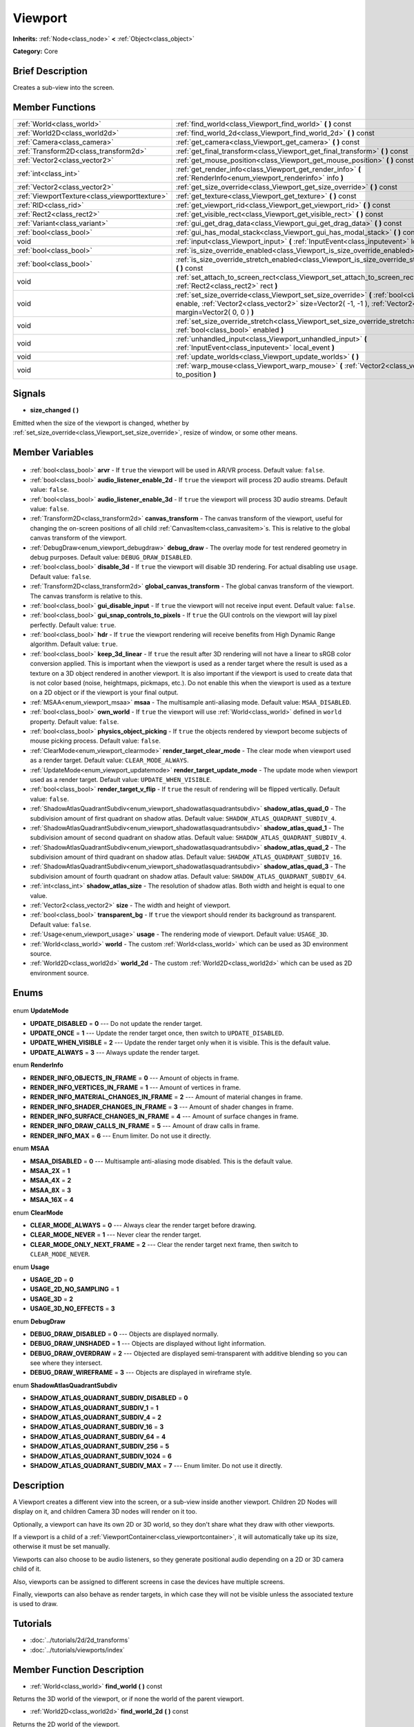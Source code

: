 .. Generated automatically by doc/tools/makerst.py in Godot's source tree.
.. DO NOT EDIT THIS FILE, but the Viewport.xml source instead.
.. The source is found in doc/classes or modules/<name>/doc_classes.

.. _class_Viewport:

Viewport
========

**Inherits:** :ref:`Node<class_node>` **<** :ref:`Object<class_object>`

**Category:** Core

Brief Description
-----------------

Creates a sub-view into the screen.

Member Functions
----------------

+------------------------------------------------+-------------------------------------------------------------------------------------------------------------------------------------------------------------------------------------------------------------------+
| :ref:`World<class_world>`                      | :ref:`find_world<class_Viewport_find_world>` **(** **)** const                                                                                                                                                    |
+------------------------------------------------+-------------------------------------------------------------------------------------------------------------------------------------------------------------------------------------------------------------------+
| :ref:`World2D<class_world2d>`                  | :ref:`find_world_2d<class_Viewport_find_world_2d>` **(** **)** const                                                                                                                                              |
+------------------------------------------------+-------------------------------------------------------------------------------------------------------------------------------------------------------------------------------------------------------------------+
| :ref:`Camera<class_camera>`                    | :ref:`get_camera<class_Viewport_get_camera>` **(** **)** const                                                                                                                                                    |
+------------------------------------------------+-------------------------------------------------------------------------------------------------------------------------------------------------------------------------------------------------------------------+
| :ref:`Transform2D<class_transform2d>`          | :ref:`get_final_transform<class_Viewport_get_final_transform>` **(** **)** const                                                                                                                                  |
+------------------------------------------------+-------------------------------------------------------------------------------------------------------------------------------------------------------------------------------------------------------------------+
| :ref:`Vector2<class_vector2>`                  | :ref:`get_mouse_position<class_Viewport_get_mouse_position>` **(** **)** const                                                                                                                                    |
+------------------------------------------------+-------------------------------------------------------------------------------------------------------------------------------------------------------------------------------------------------------------------+
| :ref:`int<class_int>`                          | :ref:`get_render_info<class_Viewport_get_render_info>` **(** :ref:`RenderInfo<enum_viewport_renderinfo>` info **)**                                                                                               |
+------------------------------------------------+-------------------------------------------------------------------------------------------------------------------------------------------------------------------------------------------------------------------+
| :ref:`Vector2<class_vector2>`                  | :ref:`get_size_override<class_Viewport_get_size_override>` **(** **)** const                                                                                                                                      |
+------------------------------------------------+-------------------------------------------------------------------------------------------------------------------------------------------------------------------------------------------------------------------+
| :ref:`ViewportTexture<class_viewporttexture>`  | :ref:`get_texture<class_Viewport_get_texture>` **(** **)** const                                                                                                                                                  |
+------------------------------------------------+-------------------------------------------------------------------------------------------------------------------------------------------------------------------------------------------------------------------+
| :ref:`RID<class_rid>`                          | :ref:`get_viewport_rid<class_Viewport_get_viewport_rid>` **(** **)** const                                                                                                                                        |
+------------------------------------------------+-------------------------------------------------------------------------------------------------------------------------------------------------------------------------------------------------------------------+
| :ref:`Rect2<class_rect2>`                      | :ref:`get_visible_rect<class_Viewport_get_visible_rect>` **(** **)** const                                                                                                                                        |
+------------------------------------------------+-------------------------------------------------------------------------------------------------------------------------------------------------------------------------------------------------------------------+
| :ref:`Variant<class_variant>`                  | :ref:`gui_get_drag_data<class_Viewport_gui_get_drag_data>` **(** **)** const                                                                                                                                      |
+------------------------------------------------+-------------------------------------------------------------------------------------------------------------------------------------------------------------------------------------------------------------------+
| :ref:`bool<class_bool>`                        | :ref:`gui_has_modal_stack<class_Viewport_gui_has_modal_stack>` **(** **)** const                                                                                                                                  |
+------------------------------------------------+-------------------------------------------------------------------------------------------------------------------------------------------------------------------------------------------------------------------+
| void                                           | :ref:`input<class_Viewport_input>` **(** :ref:`InputEvent<class_inputevent>` local_event **)**                                                                                                                    |
+------------------------------------------------+-------------------------------------------------------------------------------------------------------------------------------------------------------------------------------------------------------------------+
| :ref:`bool<class_bool>`                        | :ref:`is_size_override_enabled<class_Viewport_is_size_override_enabled>` **(** **)** const                                                                                                                        |
+------------------------------------------------+-------------------------------------------------------------------------------------------------------------------------------------------------------------------------------------------------------------------+
| :ref:`bool<class_bool>`                        | :ref:`is_size_override_stretch_enabled<class_Viewport_is_size_override_stretch_enabled>` **(** **)** const                                                                                                        |
+------------------------------------------------+-------------------------------------------------------------------------------------------------------------------------------------------------------------------------------------------------------------------+
| void                                           | :ref:`set_attach_to_screen_rect<class_Viewport_set_attach_to_screen_rect>` **(** :ref:`Rect2<class_rect2>` rect **)**                                                                                             |
+------------------------------------------------+-------------------------------------------------------------------------------------------------------------------------------------------------------------------------------------------------------------------+
| void                                           | :ref:`set_size_override<class_Viewport_set_size_override>` **(** :ref:`bool<class_bool>` enable, :ref:`Vector2<class_vector2>` size=Vector2( -1, -1 ), :ref:`Vector2<class_vector2>` margin=Vector2( 0, 0 ) **)** |
+------------------------------------------------+-------------------------------------------------------------------------------------------------------------------------------------------------------------------------------------------------------------------+
| void                                           | :ref:`set_size_override_stretch<class_Viewport_set_size_override_stretch>` **(** :ref:`bool<class_bool>` enabled **)**                                                                                            |
+------------------------------------------------+-------------------------------------------------------------------------------------------------------------------------------------------------------------------------------------------------------------------+
| void                                           | :ref:`unhandled_input<class_Viewport_unhandled_input>` **(** :ref:`InputEvent<class_inputevent>` local_event **)**                                                                                                |
+------------------------------------------------+-------------------------------------------------------------------------------------------------------------------------------------------------------------------------------------------------------------------+
| void                                           | :ref:`update_worlds<class_Viewport_update_worlds>` **(** **)**                                                                                                                                                    |
+------------------------------------------------+-------------------------------------------------------------------------------------------------------------------------------------------------------------------------------------------------------------------+
| void                                           | :ref:`warp_mouse<class_Viewport_warp_mouse>` **(** :ref:`Vector2<class_vector2>` to_position **)**                                                                                                                |
+------------------------------------------------+-------------------------------------------------------------------------------------------------------------------------------------------------------------------------------------------------------------------+

Signals
-------

.. _class_Viewport_size_changed:

- **size_changed** **(** **)**

Emitted when the size of the viewport is changed, whether by :ref:`set_size_override<class_Viewport_set_size_override>`, resize of window, or some other means.


Member Variables
----------------

  .. _class_Viewport_arvr:

- :ref:`bool<class_bool>` **arvr** - If ``true`` the viewport will be used in AR/VR process. Default value: ``false``.

  .. _class_Viewport_audio_listener_enable_2d:

- :ref:`bool<class_bool>` **audio_listener_enable_2d** - If ``true`` the viewport will process 2D audio streams. Default value: ``false``.

  .. _class_Viewport_audio_listener_enable_3d:

- :ref:`bool<class_bool>` **audio_listener_enable_3d** - If ``true`` the viewport will process 3D audio streams. Default value: ``false``.

  .. _class_Viewport_canvas_transform:

- :ref:`Transform2D<class_transform2d>` **canvas_transform** - The canvas transform of the viewport, useful for changing the on-screen positions of all child :ref:`CanvasItem<class_canvasitem>`\ s. This is relative to the global canvas transform of the viewport.

  .. _class_Viewport_debug_draw:

- :ref:`DebugDraw<enum_viewport_debugdraw>` **debug_draw** - The overlay mode for test rendered geometry in debug purposes. Default value: ``DEBUG_DRAW_DISABLED``.

  .. _class_Viewport_disable_3d:

- :ref:`bool<class_bool>` **disable_3d** - If ``true`` the viewport will disable 3D rendering. For actual disabling use ``usage``. Default value: ``false``.

  .. _class_Viewport_global_canvas_transform:

- :ref:`Transform2D<class_transform2d>` **global_canvas_transform** - The global canvas transform of the viewport. The canvas transform is relative to this.

  .. _class_Viewport_gui_disable_input:

- :ref:`bool<class_bool>` **gui_disable_input** - If ``true`` the viewport will not receive input event. Default value: ``false``.

  .. _class_Viewport_gui_snap_controls_to_pixels:

- :ref:`bool<class_bool>` **gui_snap_controls_to_pixels** - If ``true`` the GUI controls on the viewport will lay pixel perfectly. Default value: ``true``.

  .. _class_Viewport_hdr:

- :ref:`bool<class_bool>` **hdr** - If ``true`` the viewport rendering will receive benefits from High Dynamic Range algorithm. Default value: ``true``.

  .. _class_Viewport_keep_3d_linear:

- :ref:`bool<class_bool>` **keep_3d_linear** - If ``true`` the result after 3D rendering will not have a linear to sRGB color conversion applied. This is important when the viewport is used as a render target where the result is used as a texture on a 3D object rendered in another viewport. It is also important if the viewport is used to create data that is not color based (noise, heightmaps, pickmaps, etc.). Do not enable this when the viewport is used as a texture on a 2D object or if the viewport is your final output.

  .. _class_Viewport_msaa:

- :ref:`MSAA<enum_viewport_msaa>` **msaa** - The multisample anti-aliasing mode. Default value: ``MSAA_DISABLED``.

  .. _class_Viewport_own_world:

- :ref:`bool<class_bool>` **own_world** - If ``true`` the viewport will use :ref:`World<class_world>` defined in ``world`` property. Default value: ``false``.

  .. _class_Viewport_physics_object_picking:

- :ref:`bool<class_bool>` **physics_object_picking** - If ``true`` the objects rendered by viewport become subjects of mouse picking process. Default value: ``false``.

  .. _class_Viewport_render_target_clear_mode:

- :ref:`ClearMode<enum_viewport_clearmode>` **render_target_clear_mode** - The clear mode when viewport used as a render target. Default value: ``CLEAR_MODE_ALWAYS``.

  .. _class_Viewport_render_target_update_mode:

- :ref:`UpdateMode<enum_viewport_updatemode>` **render_target_update_mode** - The update mode when viewport used as a render target. Default value: ``UPDATE_WHEN_VISIBLE``.

  .. _class_Viewport_render_target_v_flip:

- :ref:`bool<class_bool>` **render_target_v_flip** - If ``true`` the result of rendering will be flipped vertically. Default value: ``false``.

  .. _class_Viewport_shadow_atlas_quad_0:

- :ref:`ShadowAtlasQuadrantSubdiv<enum_viewport_shadowatlasquadrantsubdiv>` **shadow_atlas_quad_0** - The subdivision amount of first quadrant on shadow atlas. Default value: ``SHADOW_ATLAS_QUADRANT_SUBDIV_4``.

  .. _class_Viewport_shadow_atlas_quad_1:

- :ref:`ShadowAtlasQuadrantSubdiv<enum_viewport_shadowatlasquadrantsubdiv>` **shadow_atlas_quad_1** - The subdivision amount of second quadrant on shadow atlas. Default value: ``SHADOW_ATLAS_QUADRANT_SUBDIV_4``.

  .. _class_Viewport_shadow_atlas_quad_2:

- :ref:`ShadowAtlasQuadrantSubdiv<enum_viewport_shadowatlasquadrantsubdiv>` **shadow_atlas_quad_2** - The subdivision amount of third quadrant on shadow atlas. Default value: ``SHADOW_ATLAS_QUADRANT_SUBDIV_16``.

  .. _class_Viewport_shadow_atlas_quad_3:

- :ref:`ShadowAtlasQuadrantSubdiv<enum_viewport_shadowatlasquadrantsubdiv>` **shadow_atlas_quad_3** - The subdivision amount of fourth quadrant on shadow atlas. Default value: ``SHADOW_ATLAS_QUADRANT_SUBDIV_64``.

  .. _class_Viewport_shadow_atlas_size:

- :ref:`int<class_int>` **shadow_atlas_size** - The resolution of shadow atlas. Both width and height is equal to one value.

  .. _class_Viewport_size:

- :ref:`Vector2<class_vector2>` **size** - The width and height of viewport.

  .. _class_Viewport_transparent_bg:

- :ref:`bool<class_bool>` **transparent_bg** - If ``true`` the viewport should render its background as transparent. Default value: ``false``.

  .. _class_Viewport_usage:

- :ref:`Usage<enum_viewport_usage>` **usage** - The rendering mode of viewport. Default value: ``USAGE_3D``.

  .. _class_Viewport_world:

- :ref:`World<class_world>` **world** - The custom :ref:`World<class_world>` which can be used as 3D environment source.

  .. _class_Viewport_world_2d:

- :ref:`World2D<class_world2d>` **world_2d** - The custom :ref:`World2D<class_world2d>` which can be used as 2D environment source.


Enums
-----

  .. _enum_Viewport_UpdateMode:

enum **UpdateMode**

- **UPDATE_DISABLED** = **0** --- Do not update the render target.
- **UPDATE_ONCE** = **1** --- Update the render target once, then switch to ``UPDATE_DISABLED``.
- **UPDATE_WHEN_VISIBLE** = **2** --- Update the render target only when it is visible. This is the default value.
- **UPDATE_ALWAYS** = **3** --- Always update the render target.

  .. _enum_Viewport_RenderInfo:

enum **RenderInfo**

- **RENDER_INFO_OBJECTS_IN_FRAME** = **0** --- Amount of objects in frame.
- **RENDER_INFO_VERTICES_IN_FRAME** = **1** --- Amount of vertices in frame.
- **RENDER_INFO_MATERIAL_CHANGES_IN_FRAME** = **2** --- Amount of material changes in frame.
- **RENDER_INFO_SHADER_CHANGES_IN_FRAME** = **3** --- Amount of shader changes in frame.
- **RENDER_INFO_SURFACE_CHANGES_IN_FRAME** = **4** --- Amount of surface changes in frame.
- **RENDER_INFO_DRAW_CALLS_IN_FRAME** = **5** --- Amount of draw calls in frame.
- **RENDER_INFO_MAX** = **6** --- Enum limiter. Do not use it directly.

  .. _enum_Viewport_MSAA:

enum **MSAA**

- **MSAA_DISABLED** = **0** --- Multisample anti-aliasing mode disabled. This is the default value.
- **MSAA_2X** = **1**
- **MSAA_4X** = **2**
- **MSAA_8X** = **3**
- **MSAA_16X** = **4**

  .. _enum_Viewport_ClearMode:

enum **ClearMode**

- **CLEAR_MODE_ALWAYS** = **0** --- Always clear the render target before drawing.
- **CLEAR_MODE_NEVER** = **1** --- Never clear the render target.
- **CLEAR_MODE_ONLY_NEXT_FRAME** = **2** --- Clear the render target next frame, then switch to ``CLEAR_MODE_NEVER``.

  .. _enum_Viewport_Usage:

enum **Usage**

- **USAGE_2D** = **0**
- **USAGE_2D_NO_SAMPLING** = **1**
- **USAGE_3D** = **2**
- **USAGE_3D_NO_EFFECTS** = **3**

  .. _enum_Viewport_DebugDraw:

enum **DebugDraw**

- **DEBUG_DRAW_DISABLED** = **0** --- Objects are displayed normally.
- **DEBUG_DRAW_UNSHADED** = **1** --- Objects are displayed without light information.
- **DEBUG_DRAW_OVERDRAW** = **2** --- Objected are displayed semi-transparent with additive blending so you can see where they intersect.
- **DEBUG_DRAW_WIREFRAME** = **3** --- Objects are displayed in wireframe style.

  .. _enum_Viewport_ShadowAtlasQuadrantSubdiv:

enum **ShadowAtlasQuadrantSubdiv**

- **SHADOW_ATLAS_QUADRANT_SUBDIV_DISABLED** = **0**
- **SHADOW_ATLAS_QUADRANT_SUBDIV_1** = **1**
- **SHADOW_ATLAS_QUADRANT_SUBDIV_4** = **2**
- **SHADOW_ATLAS_QUADRANT_SUBDIV_16** = **3**
- **SHADOW_ATLAS_QUADRANT_SUBDIV_64** = **4**
- **SHADOW_ATLAS_QUADRANT_SUBDIV_256** = **5**
- **SHADOW_ATLAS_QUADRANT_SUBDIV_1024** = **6**
- **SHADOW_ATLAS_QUADRANT_SUBDIV_MAX** = **7** --- Enum limiter. Do not use it directly.


Description
-----------

A Viewport creates a different view into the screen, or a sub-view inside another viewport. Children 2D Nodes will display on it, and children Camera 3D nodes will render on it too.

Optionally, a viewport can have its own 2D or 3D world, so they don't share what they draw with other viewports.

If a viewport is a child of a :ref:`ViewportContainer<class_viewportcontainer>`, it will automatically take up its size, otherwise it must be set manually.

Viewports can also choose to be audio listeners, so they generate positional audio depending on a 2D or 3D camera child of it.

Also, viewports can be assigned to different screens in case the devices have multiple screens.

Finally, viewports can also behave as render targets, in which case they will not be visible unless the associated texture is used to draw.

Tutorials
---------

- :doc:`../tutorials/2d/2d_transforms`
- :doc:`../tutorials/viewports/index`

Member Function Description
---------------------------

.. _class_Viewport_find_world:

- :ref:`World<class_world>` **find_world** **(** **)** const

Returns the 3D world of the viewport, or if none the world of the parent viewport.

.. _class_Viewport_find_world_2d:

- :ref:`World2D<class_world2d>` **find_world_2d** **(** **)** const

Returns the 2D world of the viewport.

.. _class_Viewport_get_camera:

- :ref:`Camera<class_camera>` **get_camera** **(** **)** const

Returns the active 3D camera.

.. _class_Viewport_get_final_transform:

- :ref:`Transform2D<class_transform2d>` **get_final_transform** **(** **)** const

Returns the total transform of the viewport.

.. _class_Viewport_get_mouse_position:

- :ref:`Vector2<class_vector2>` **get_mouse_position** **(** **)** const

Returns the mouse position relative to the viewport.

.. _class_Viewport_get_render_info:

- :ref:`int<class_int>` **get_render_info** **(** :ref:`RenderInfo<enum_viewport_renderinfo>` info **)**

Returns information about the viewport from the rendering pipeline.

.. _class_Viewport_get_size_override:

- :ref:`Vector2<class_vector2>` **get_size_override** **(** **)** const

Returns the size override set with :ref:`set_size_override<class_Viewport_set_size_override>`.

.. _class_Viewport_get_texture:

- :ref:`ViewportTexture<class_viewporttexture>` **get_texture** **(** **)** const

Returns the viewport's texture.

.. _class_Viewport_get_viewport_rid:

- :ref:`RID<class_rid>` **get_viewport_rid** **(** **)** const

Returns the viewport's RID from the :ref:`VisualServer<class_visualserver>`.

.. _class_Viewport_get_visible_rect:

- :ref:`Rect2<class_rect2>` **get_visible_rect** **(** **)** const

Returns the visible rectangle in global screen coordinates.

.. _class_Viewport_gui_get_drag_data:

- :ref:`Variant<class_variant>` **gui_get_drag_data** **(** **)** const

Returns the drag data from the GUI, that was previously returned by :ref:`Control.get_drag_data<class_Control_get_drag_data>`.

.. _class_Viewport_gui_has_modal_stack:

- :ref:`bool<class_bool>` **gui_has_modal_stack** **(** **)** const

Returns ``true`` if there are visible modals on-screen.

.. _class_Viewport_input:

- void **input** **(** :ref:`InputEvent<class_inputevent>` local_event **)**

.. _class_Viewport_is_size_override_enabled:

- :ref:`bool<class_bool>` **is_size_override_enabled** **(** **)** const

Returns ``true`` if the size override is enabled. See :ref:`set_size_override<class_Viewport_set_size_override>`.

.. _class_Viewport_is_size_override_stretch_enabled:

- :ref:`bool<class_bool>` **is_size_override_stretch_enabled** **(** **)** const

Returns ``true`` if the size stretch override is enabled. See :ref:`set_size_override_stretch<class_Viewport_set_size_override_stretch>`.

.. _class_Viewport_set_attach_to_screen_rect:

- void **set_attach_to_screen_rect** **(** :ref:`Rect2<class_rect2>` rect **)**

.. _class_Viewport_set_size_override:

- void **set_size_override** **(** :ref:`bool<class_bool>` enable, :ref:`Vector2<class_vector2>` size=Vector2( -1, -1 ), :ref:`Vector2<class_vector2>` margin=Vector2( 0, 0 ) **)**

Sets the size override of the viewport. If the ``enable`` parameter is ``true`` the override is used, otherwise it uses the default size. If the size parameter is ``(-1, -1)``, it won't update the size.

.. _class_Viewport_set_size_override_stretch:

- void **set_size_override_stretch** **(** :ref:`bool<class_bool>` enabled **)**

If ``true`` the size override affects stretch as well.

.. _class_Viewport_unhandled_input:

- void **unhandled_input** **(** :ref:`InputEvent<class_inputevent>` local_event **)**

.. _class_Viewport_update_worlds:

- void **update_worlds** **(** **)**

Forces update of the 2D and 3D worlds.

.. _class_Viewport_warp_mouse:

- void **warp_mouse** **(** :ref:`Vector2<class_vector2>` to_position **)**

Warps the mouse to a position relative to the viewport.


